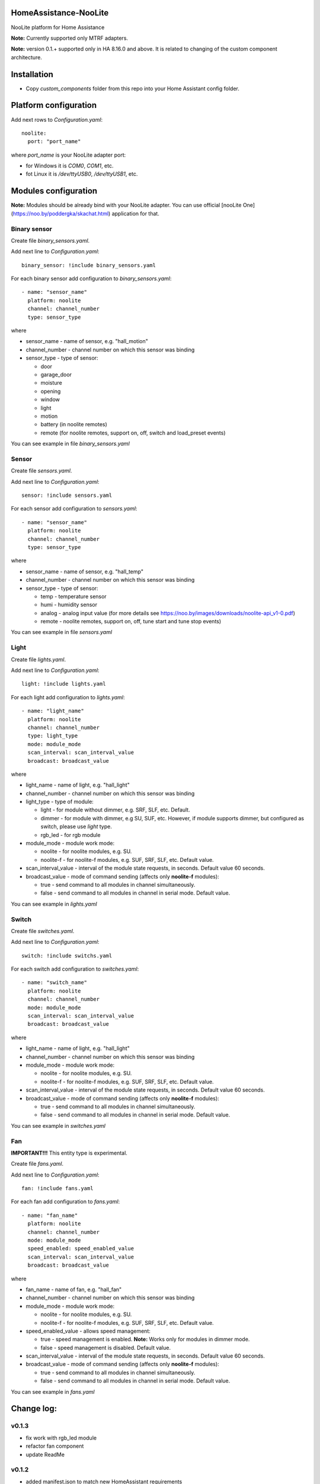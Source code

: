 HomeAssistance-NooLite
======================

NooLite platform for Home Assistance

**Note:** Currently supported only MTRF adapters.

**Note:** version 0.1.+ supported only in HA 8.16.0 and above. It is related to changing of the custom component architecture.


Installation
============

* Copy `custom_components` folder from this repo into your Home Assistant config folder.


Platform configuration
======================

Add next rows to `Configuration.yaml`::

    noolite:
      port: "port_name"

where `port_name` is your NooLite adapter port:

* for Windows it is `COM0`, `COM1`, etc.
* fot Linux it is `/dev/ttyUSB0`, `/dev/ttyUSB1`, etc.


Modules configuration
=====================

**Note:** Modules should be already bind with your NooLite adapter. You can use official [nooLite One](https://noo.by/poddergka/skachat.html) application for that.


Binary sensor
-------------
Create file `binary_sensors.yaml`.

Add next line to `Configuration.yaml`::

    binary_sensor: !include binary_sensors.yaml

For each binary sensor add configuration to `binary_sensors.yaml`::

      - name: "sensor_name"
        platform: noolite
        channel: channel_number
        type: sensor_type


where

* sensor_name - name of sensor, e.g. "hall_motion"
* channel_number - channel number on which this sensor was binding
* sensor_type - type of sensor:

  + door
  + garage_door
  + moisture
  + opening
  + window
  + light
  + motion
  + battery (in noolite remotes)
  + remote (for noolite remotes, support on, off, switch and load_preset events)

You can see example in file `binary_sensors.yaml`


Sensor
------

Create file `sensors.yaml`.

Add next line to `Configuration.yaml`::

    sensor: !include sensors.yaml

For each sensor add configuration to `sensors.yaml`::

      - name: "sensor_name"
        platform: noolite
        channel: channel_number
        type: sensor_type


where

* sensor_name - name of sensor, e.g. "hall_temp"
* channel_number - channel number on which this sensor was binding
* sensor_type - type of sensor:

  + temp - temperature sensor
  + humi - humidity sensor
  + analog - analog input value (for more details see https://noo.by/images/downloads/noolite-api_v1-0.pdf)
  + remote - noolite remotes, support on, off, tune start and tune stop events)

You can see example in file `sensors.yaml`


Light
-----

Create file `lights.yaml`.

Add next line to `Configuration.yaml`::

    light: !include lights.yaml

For each light add configuration to `lights.yaml`::

    - name: "light_name"
      platform: noolite
      channel: channel_number
      type: light_type
      mode: module_mode
      scan_interval: scan_interval_value
      broadcast: broadcast_value

where

* light_name - name of light, e.g. "hall_light"
* channel_number - channel number on which this sensor was binding
* light_type - type of module:

  + light - for module without dimmer, e.g. SRF, SLF, etc. Default.
  + dimmer - for module with dimmer, e.g SU, SUF, etc. However, if module supports dimmer, but configured as switch, please use `light` type.
  + rgb_led - for rgb module

* module_mode - module work mode:

  + noolite - for noolite modules, e.g. SU.
  + noolite-f - for noolite-f modules, e.g. SUF, SRF, SLF, etc. Default value.

* scan_interval_value - interval of the module state requests, in seconds. Default value 60 seconds.
* broadcast_value - mode of command sending (affects only **noolite-f** modules):

  + true - send command to all modules in channel simultaneously.
  + false - send command to all modules in channel in serial mode. Default value.

You can see example in `lights.yaml`


Switch
------

Create file `switches.yaml`.

Add next line to `Configuration.yaml`::

    switch: !include switchs.yaml

For each switch add configuration to `switches.yaml`::

    - name: "switch_name"
      platform: noolite
      channel: channel_number
      mode: module_mode
      scan_interval: scan_interval_value
      broadcast: broadcast_value

where

* light_name - name of light, e.g. "hall_light"
* channel_number - channel number on which this sensor was binding
* module_mode - module work mode:

  + noolite - for noolite modules, e.g. SU.
  + noolite-f - for noolite-f modules, e.g. SUF, SRF, SLF, etc. Default value.

* scan_interval_value - interval of the module state requests, in seconds. Default value 60 seconds.
* broadcast_value - mode of command sending (affects only **noolite-f** modules):

  + true - send command to all modules in channel simultaneously.
  + false - send command to all modules in channel in serial mode. Default value.

You can see example in `switches.yaml`


Fan
----

**IMPORTANT!!!** This entity type is experimental.

Create file `fans.yaml`.

Add next line to `Configuration.yaml`::

    fan: !include fans.yaml

For each fan add configuration to `fans.yaml`::

    - name: "fan_name"
      platform: noolite
      channel: channel_number
      mode: module_mode
      speed_enabled: speed_enabled_value
      scan_interval: scan_interval_value
      broadcast: broadcast_value

where

* fan_name - name of fan, e.g. "hall_fan"
* channel_number - channel number on which this sensor was binding
* module_mode - module work mode:

  + noolite - for noolite modules, e.g. SU.
  + noolite-f - for noolite-f modules, e.g. SUF, SRF, SLF, etc. Default value.

* speed_enabled_value - allows speed management:

  + true - speed management is enabled. **Note:** Works only for modules in dimmer mode.
  + false - speed management is disabled. Default value.

* scan_interval_value - interval of the module state requests, in seconds. Default value 60 seconds.
* broadcast_value - mode of command sending (affects only **noolite-f** modules):

  + true - send command to all modules in channel simultaneously.
  + false - send command to all modules in channel in serial mode. Default value.

You can see example in `fans.yaml`


Change log:
==========

v0.1.3
------
* fix work with rgb_led module
* refactor fan component
* update ReadMe

v0.1.2
------
* added manifest.json to match new HomeAssistant requirements
* avoid of using deprecated Light, SwitchDevice and BinarySensorDevice

**Breaking changes:**

* can be don't working with version oldest then 0.108.0

v0.1.1
------
* switch to NooLite-F v0.1.2

v0.1.0
------
* added binary sensors for: door, garage_door, moisture, opening, window, light, motion, battery (in noolite remotes)
* added battery level information

**Breaking changes:**
* platform and type names in config now is in lowercase
* removed unused types
* TempHumi sensor split to two separate sensors: temp and humi
